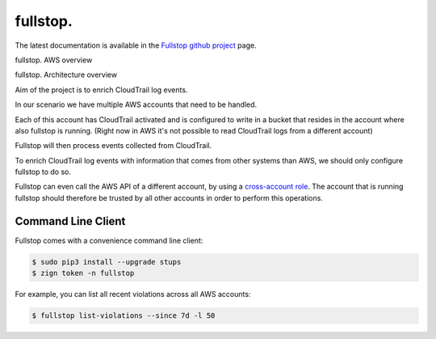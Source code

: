 .. _fullstop:

=========
fullstop.
=========

The latest documentation is available in the `Fullstop github project`_ page.

fullstop. AWS overview

.. image:: images/fullstop.png

fullstop. Architecture overview

.. image:: images/fullstop-architecture.png

Aim of the project is to enrich CloudTrail log events.

In our scenario we have multiple AWS accounts that need to be handled.

Each of this account has CloudTrail activated and is configured to write
in a bucket that resides in the account where also fullstop is running.
(Right now in AWS it's not possible to read CloudTrail logs from a different account)

Fullstop will then process events collected from CloudTrail.

To enrich CloudTrail log events with information that comes
from other systems than AWS, we should only configure fullstop to do so.

Fullstop can even call the AWS API of a different account, by using a `cross-account role`_.
The account that is running fullstop should therefore be trusted
by all other accounts in order to perform this operations.

.. image:: images/fullstop-cross-account-role.png

Command Line Client
===================

Fullstop comes with a convenience command line client:

.. code-block:: bash

    $ sudo pip3 install --upgrade stups
    $ zign token -n fullstop

For example, you can list all recent violations across all AWS accounts:

.. code-block:: bash

    $ fullstop list-violations --since 7d -l 50

.. _cross-account role: http://docs.aws.amazon.com/IAM/latest/UserGuide/roles-walkthrough-crossacct.html
.. _Fullstop github project: https://github.com/zalando-stups/fullstop
